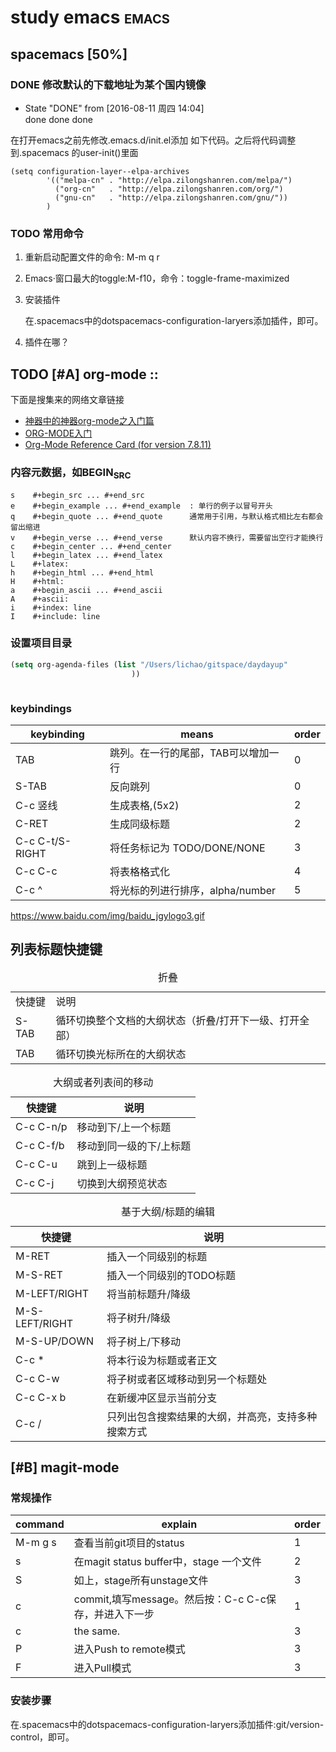 #+TITLE :learn spacemacs
#+FILETAGS :test:study:emacs:
#+SEQ_TODO: REPORT(r) BUG(b) | FIXED(f)
#+SEQ_TODO: TODO(!T) | DONE(D@) CANCELED(C@/!)
* study emacs                                                         :emacs:
** spacemacs [50%] 

*** DONE 修改默认的下载地址为某个国内镜像
    CLOSED: [2016-08-11 周四 14:04]
    - State "DONE"       from              [2016-08-11 周四 14:04] \\
      done done done
在打开emacs之前先修改.emacs.d/init.el添加 如下代码。之后将代码调整到.spacemacs 的user-init()里面
 #+BEGIN_SRC emacs-elisp
 (setq configuration-layer--elpa-archives
         '(("melpa-cn" . "http://elpa.zilongshanren.com/melpa/")
           ("org-cn"   . "http://elpa.zilongshanren.com/org/")
           ("gnu-cn"   . "http://elpa.zilongshanren.com/gnu/"))
         )
 #+END_SRC

*** TODO 常用命令

**** 重新启动配置文件的命令: M-m q r
**** Emacs·窗口最大的toggle:M-f10，命令：toggle-frame-maximized
**** 安装插件
在.spacemacs中的dotspacemacs-configuration-laryers添加插件，即可。
**** 插件在哪？

** TODO [#A] org-mode :: 
下面是搜集来的网络文章链接
- [[http://www.cnblogs.com/qlwy/archive/2012/06/15/2551034.html][神器中的神器org-mode之入门篇]]
- [[http://www.cnblogs.com/qlwy/archive/2012/06/15/2551034][ORG-MODE入门]]
- [[http://orgmode.org/orgcard.txt][Org-Mode Reference Card (for version 7.8.11)]]

*** 内容元数据，如BEGIN_SRC
#+BEGIN_SRC 
s    #+begin_src ... #+end_src 
e    #+begin_example ... #+end_example  : 单行的例子以冒号开头
q    #+begin_quote ... #+end_quote      通常用于引用，与默认格式相比左右都会留出缩进
v    #+begin_verse ... #+end_verse      默认内容不换行，需要留出空行才能换行
c    #+begin_center ... #+end_center 
l    #+begin_latex ... #+end_latex 
L    #+latex: 
h    #+begin_html ... #+end_html 
H    #+html: 
a    #+begin_ascii ... #+end_ascii 
A    #+ascii: 
i    #+index: line 
I    #+include: line
#+END_SRC
*** 
*** 设置项目目录
#+BEGIN_SRC emacs-lisp
(setq org-agenda-files (list "/Users/lichao/gitspace/daydayup"
                           ))


#+END_SRC
*** keybindings
| keybinding      | means                               | order |
|-----------------+-------------------------------------+-------|
| TAB             | 跳列。在一行的尾部，TAB可以增加一行 |     0 |
| S-TAB           | 反向跳列                            |     0 |
| C-c 竖线        | 生成表格,(5x2)                      |     2 |
| C-RET           | 生成同级标题                        |     2 |
| C-c C-t/S-RIGHT | 将任务标记为 TODO/DONE/NONE         |     3 |
| C-c C-c         | 将表格格式化                        |     4 |
| C-c ^           | 将光标的列进行排序，alpha/number    |     5 |

https://www.baidu.com/img/baidu_jgylogo3.gif
** 列表标题快捷键
#+CAPTION: 折叠
| 快捷键 | 说明                                                    |   |
| S-TAB  | 循环切换整个文档的大纲状态（折叠/打开下一级、打开全部） |   |
| TAB    | 循环切换光标所在的大纲状态                                           |   |
#+CAPTION: 大纲或者列表间的移动
| 快捷键    | 说明                    |
|-----------+-------------------------|
| C-c C-n/p | 移动到下/上一个标题     |
| C-c C-f/b | 移动到同一级的下/上标题 |
| C-c C-u   | 跳到上一级标题          |
| C-c C-j   | 切换到大纲预览状态      |
#+CAPTION: 基于大纲/标题的编辑
| 快捷键         | 说明                                               |
|----------------+----------------------------------------------------|
| M-RET          | 插入一个同级别的标题                               |
| M-S-RET        | 插入一个同级别的TODO标题                           |
| M-LEFT/RIGHT   | 将当前标题升/降级                                  |
| M-S-LEFT/RIGHT | 将子树升/降级                                      |
| M-S-UP/DOWN    | 将子树上/下移动                                    |
| C-c *          | 将本行设为标题或者正文                             |
| C-c C-w        | 将子树或者区域移动到另一个标题处                   |
| C-c C-x b      | 在新缓冲区显示当前分支                             |
| C-c /          | 只列出包含搜索结果的大纲，并高亮，支持多种搜索方式 |



** [#B] magit-mode
*** 常规操作
| command | explain                                               | order |
|---------+-------------------------------------------------------+-------|
| M-m g s | 查看当前git项目的status                               |     1 |
| s       | 在magit status buffer中，stage 一个文件               |     2 |
| S       | 如上，stage所有unstage文件                            |     3 |
| c       | commit,填写message。然后按：C-c C-c保存，并进入下一步 |     1 |
| c       | the same.                                             |     3 |
| P       | 进入Push to remote模式                                |     3 |
| F       | 进入Pull模式                                          |     3 |
*** 安装步骤
    在.spacemacs中的dotspacemacs-configuration-laryers添加插件:git/version-control，即可。
